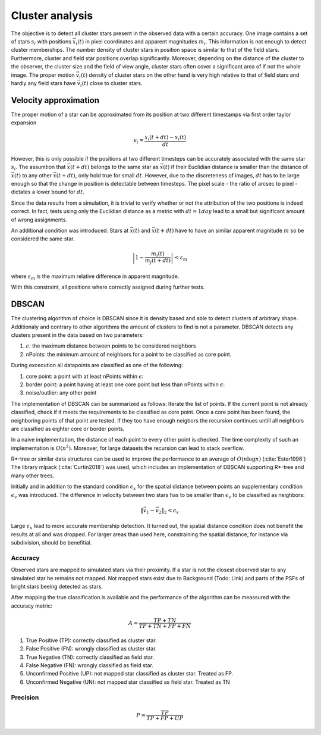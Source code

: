 =================
Cluster analysis
=================

The objective is to detect all cluster stars present in the observed data with a certain accuracy.
One image contains a set of stars :math:`s_{i}` with positions :math:`\vec{x}_{i}\left ( t \right )` in pixel coordinates and apparent magnitudes :math:`m_{i}`.
This information is not enough to detect cluster memberships. The number density of cluster stars in position space is similar to that of the field stars.
Furthermore, cluster and field star positions overlap significantly.
Moreover, depending on the distance of the cluster to the observer, the cluster size and the field of view angle, cluster stars often cover a significant area of if not the whole image.
The proper motion :math:`\vec{v_{i}}(t)` density of cluster stars on the other hand is very high relative to that of field stars and hardly any field stars have :math:`\vec{v_{i}}(t)` close to cluster stars.

Velocity approximation
----------------------

The proper motion of a star can be approximated from its position at two different timestamps via first order taylor expansion

.. math::
    v_{i} = \frac{x_{i}\left ( t+dt \right )-x_{i}\left ( t \right )}{dt}

However, this is only possible if the positions at two different timesteps can be accurately associated with the same star :math:`s_{i}`.
The assumtion that :math:`\vec{x}(t+dt)` belongs to the same star as :math:`\vec{x}(t)` if their Euclidian distance is smaller than the distance of :math:`\vec{x}(t)` to any other :math:`\vec{x}(t+dt)`,
only hold true for small :math:`dt`. However, due to the discreteness of images, :math:`dt` has to be large enough so that the change in position is detectable between timesteps. 
The pixel scale - the ratio of arcsec to pixel - dictates a lower bound for :math:`dt`.

Since the data results from a simulation, it is trivial to verify whether or not the attribution of the two positions is indeed correct.
In fact, tests using only the Euclidian distance as a metric with :math:`dt = 1 day` lead to a small but significant amount of wrong assignments.

An additional condition was introduced. Stars at :math:`\vec{x}(t)` and :math:`\vec{x}(t+dt)` have to have an similar apparent magnitude :math:`m` so be considered the same star.

.. math::
    \left | 1-\frac{m_{i}\left ( t \right )}{m_{j}\left ( t+dt \right )} \right | < \varepsilon_{m}

where :math:`\varepsilon_{m}` is the maximum relative difference in apparent magnitude.

With this constraint, all positions where correctly assigned during further tests.

DBSCAN
------

The clustering algorithm of choice is DBSCAN since it is density based and able to detect clusters of arbitrary shape. 
Additionaly and contrary to other algorithms the amount of clusters to find is not a parameter. DBSCAN detects any clusters present in the data based on two parameters:

1. :math:`\epsilon`: the maximum distance between points to be considered neighbors
2. nPoints: the minimum amount of neighbors for a point to be classified as core point.

During excecution all datapoints are classified as one of the following:

1. core point: a point with at least nPoints within :math:`\epsilon`:
2. border point: a point having at least one core point but less than nPoints within :math:`\epsilon`:
3. noise/outlier: any other point

The implementation of DBSCAN can be summarized as follows: Iterate the list of points. If the current point is not already classified, check if it meets the requirements to be classified as core point.
Once a core point has been found, the neighboring points of that point are tested. If they too have enough neigbors the recursion continues untill all neighbors are classified as eighter core or border points. 

In a naive implementation, the distance of each point to every other point is checked. The time complexity of such an implementation is :math:`O(n^2)`.
Moreover, for large datasets the recursion can lead to stack overflow.

R*-tree or similar data structures can be used to improve the performance to an average of :math:`O(n\log{n})` (:cite:`Ester1996`)
The library mlpack (:cite:`Curtin2018`) was used, which includes an implementation of DBSCAN supporting R*-tree and many other trees.

Initially and in addition to the standard condition :math:`\epsilon_{x}` for the spatial distance between points an supplementary condition :math:`\epsilon_{v}` was introduced.
The difference in velocity between two stars has to be smaller than :math:`\epsilon_{v}` to be classified as neighbors:

.. math::
    \left \|\vec{v}_{1}-\vec{v}_{2}  \right \|_{2}< \epsilon_{v}

Large :math:`\epsilon_{x}` lead to more accurate membership detection. It turned out, the spatial distance condition does not benefit the results at all and was dropped.
For larger areas than used here, constraining the spatial distance, for instance via subdivision, should be benefitial.

Accuracy
^^^^^^^^

Observed stars are mapped to simulated stars via their proximity. If a star is not the closest observed star to any simulated star he remains not mapped.
Not mapped stars exist due to Background (Todo: Link) and parts of the PSFs of bright stars beeing detected as stars.

After mapping the true classification is available and the performance of the algorithm can be meassured with the accuracy metric:

.. math::
    A = \frac{TP+TN}{TP+TN+FP+FN}

#. True Positive (TP): correctly classified as cluster star.
#. False Positive (FN): wrongly classified as cluster star.
#. True Negative (TN): correctly classified as field star.
#. False Negative (FN): wrongly classified as field star.
#. Unconfirmed Positive (UP): not mapped star classified as cluster star. Treated as FP.
#. Unconfirmed Negative (UN): not mapped star classified as field star. Treated as TN

Precision
^^^^^^^^^

.. math::
    P = \frac{TP}{TP+FP+UP}



